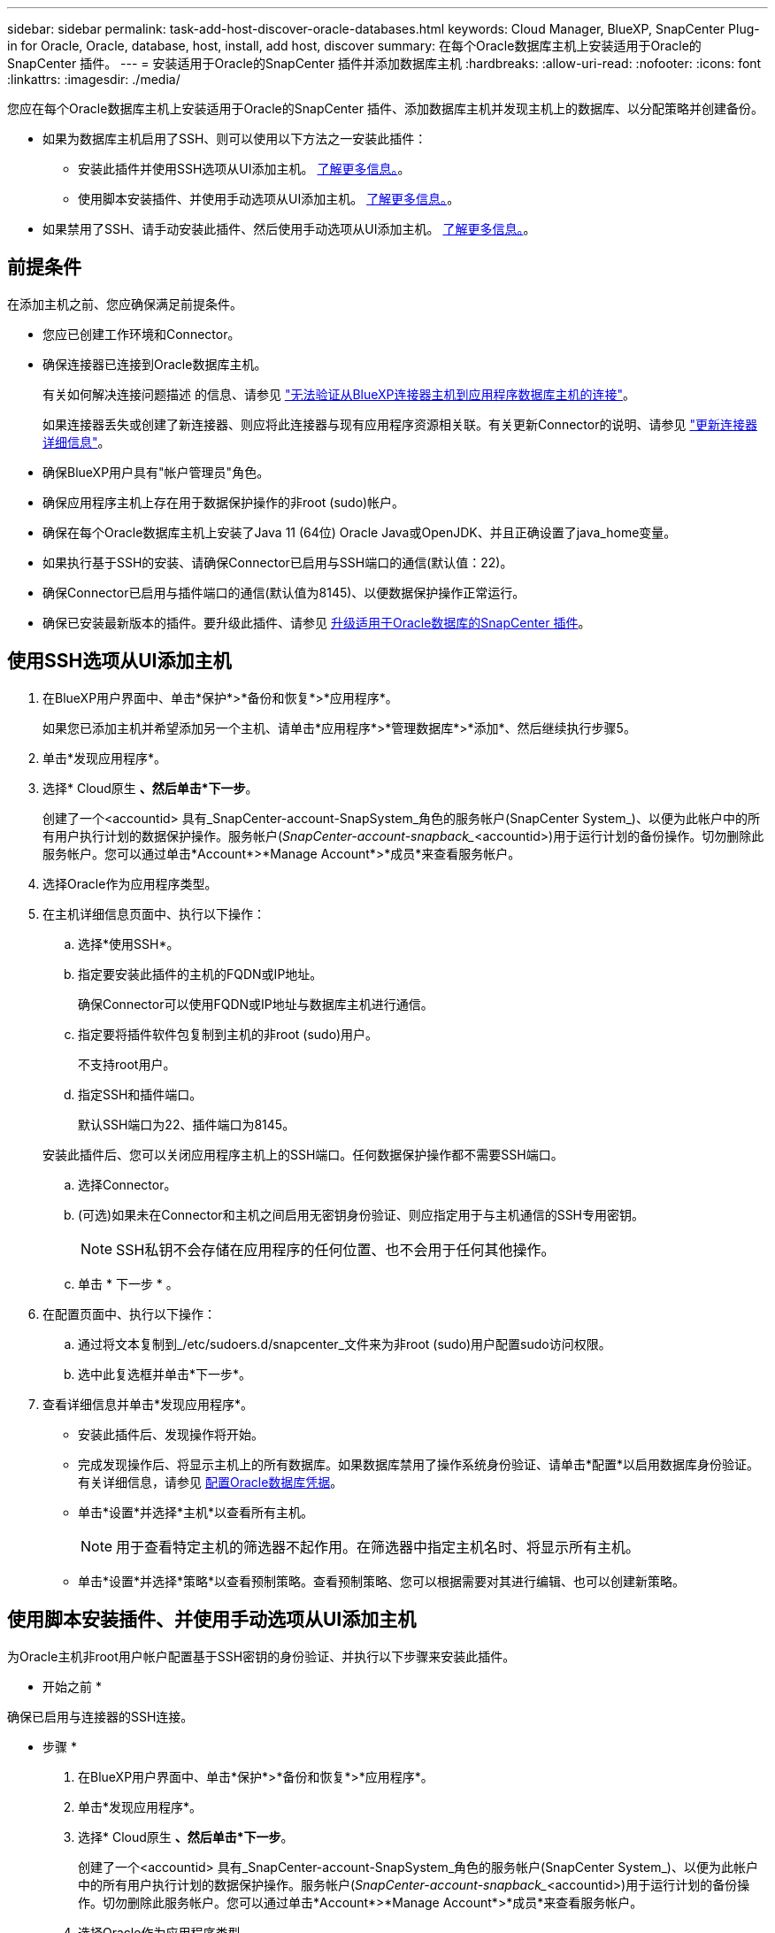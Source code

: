 ---
sidebar: sidebar 
permalink: task-add-host-discover-oracle-databases.html 
keywords: Cloud Manager, BlueXP, SnapCenter Plug-in for Oracle, Oracle, database, host, install, add host, discover 
summary: 在每个Oracle数据库主机上安装适用于Oracle的SnapCenter 插件。 
---
= 安装适用于Oracle的SnapCenter 插件并添加数据库主机
:hardbreaks:
:allow-uri-read: 
:nofooter: 
:icons: font
:linkattrs: 
:imagesdir: ./media/


[role="lead"]
您应在每个Oracle数据库主机上安装适用于Oracle的SnapCenter 插件、添加数据库主机并发现主机上的数据库、以分配策略并创建备份。

* 如果为数据库主机启用了SSH、则可以使用以下方法之一安装此插件：
+
** 安装此插件并使用SSH选项从UI添加主机。 <<使用SSH选项从UI添加主机,了解更多信息。>>。
** 使用脚本安装插件、并使用手动选项从UI添加主机。 <<使用脚本安装插件、并使用手动选项从UI添加主机,了解更多信息。>>。


* 如果禁用了SSH、请手动安装此插件、然后使用手动选项从UI添加主机。 <<手动安装此插件并使用手动选项从UI添加主机,了解更多信息。>>。




== 前提条件

在添加主机之前、您应确保满足前提条件。

* 您应已创建工作环境和Connector。
* 确保连接器已连接到Oracle数据库主机。
+
有关如何解决连接问题描述 的信息、请参见 link:https://kb.netapp.com/Advice_and_Troubleshooting/Data_Protection_and_Security/SnapCenter/Cloud_Backup_Application_Failed_to_validate_connectivity_from_BlueXP_connector_host_to_application_database_host["无法验证从BlueXP连接器主机到应用程序数据库主机的连接"]。

+
如果连接器丢失或创建了新连接器、则应将此连接器与现有应用程序资源相关联。有关更新Connector的说明、请参见 link:task-manage-cloud-native-app-data.html#update-the-connector-details["更新连接器详细信息"]。

* 确保BlueXP用户具有"帐户管理员"角色。
* 确保应用程序主机上存在用于数据保护操作的非root (sudo)帐户。
* 确保在每个Oracle数据库主机上安装了Java 11 (64位) Oracle Java或OpenJDK、并且正确设置了java_home变量。
* 如果执行基于SSH的安装、请确保Connector已启用与SSH端口的通信(默认值：22)。
* 确保Connector已启用与插件端口的通信(默认值为8145)、以便数据保护操作正常运行。
* 确保已安装最新版本的插件。要升级此插件、请参见 <<升级适用于Oracle数据库的SnapCenter 插件>>。




== 使用SSH选项从UI添加主机

. 在BlueXP用户界面中、单击*保护*>*备份和恢复*>*应用程序*。
+
如果您已添加主机并希望添加另一个主机、请单击*应用程序*>*管理数据库*>*添加*、然后继续执行步骤5。

. 单击*发现应用程序*。
. 选择* Cloud原生 *、然后单击*下一步*。
+
创建了一个<accountid> 具有_SnapCenter-account-SnapSystem_角色的服务帐户(SnapCenter System_)、以便为此帐户中的所有用户执行计划的数据保护操作。服务帐户(_SnapCenter-account-snapback__<accountid>)用于运行计划的备份操作。切勿删除此服务帐户。您可以通过单击*Account*>*Manage Account*>*成员*来查看服务帐户。

. 选择Oracle作为应用程序类型。
. 在主机详细信息页面中、执行以下操作：
+
.. 选择*使用SSH*。
.. 指定要安装此插件的主机的FQDN或IP地址。
+
确保Connector可以使用FQDN或IP地址与数据库主机进行通信。

.. 指定要将插件软件包复制到主机的非root (sudo)用户。
+
不支持root用户。

.. 指定SSH和插件端口。
+
默认SSH端口为22、插件端口为8145。

+
安装此插件后、您可以关闭应用程序主机上的SSH端口。任何数据保护操作都不需要SSH端口。

.. 选择Connector。
.. (可选)如果未在Connector和主机之间启用无密钥身份验证、则应指定用于与主机通信的SSH专用密钥。
+

NOTE: SSH私钥不会存储在应用程序的任何位置、也不会用于任何其他操作。

.. 单击 * 下一步 * 。


. 在配置页面中、执行以下操作：
+
.. 通过将文本复制到_/etc/sudoers.d/snapcenter_文件来为非root (sudo)用户配置sudo访问权限。
.. 选中此复选框并单击*下一步*。


. 查看详细信息并单击*发现应用程序*。
+
** 安装此插件后、发现操作将开始。
** 完成发现操作后、将显示主机上的所有数据库。如果数据库禁用了操作系统身份验证、请单击*配置*以启用数据库身份验证。有关详细信息，请参见 <<配置Oracle数据库凭据>>。
** 单击*设置*并选择*主机*以查看所有主机。
+

NOTE: 用于查看特定主机的筛选器不起作用。在筛选器中指定主机名时、将显示所有主机。

** 单击*设置*并选择*策略*以查看预制策略。查看预制策略、您可以根据需要对其进行编辑、也可以创建新策略。






== 使用脚本安装插件、并使用手动选项从UI添加主机

为Oracle主机非root用户帐户配置基于SSH密钥的身份验证、并执行以下步骤来安装此插件。

* 开始之前 *

确保已启用与连接器的SSH连接。

* 步骤 *

. 在BlueXP用户界面中、单击*保护*>*备份和恢复*>*应用程序*。
. 单击*发现应用程序*。
. 选择* Cloud原生 *、然后单击*下一步*。
+
创建了一个<accountid> 具有_SnapCenter-account-SnapSystem_角色的服务帐户(SnapCenter System_)、以便为此帐户中的所有用户执行计划的数据保护操作。服务帐户(_SnapCenter-account-snapback__<accountid>)用于运行计划的备份操作。切勿删除此服务帐户。您可以通过单击*Account*>*Manage Account*>*成员*来查看服务帐户。

. 选择Oracle作为应用程序类型。
. 在主机详细信息页面中、执行以下操作：
+
.. 选择*手动*。
.. 指定安装此插件的主机的FQDN或IP地址。
+
确保Connector可以使用FQDN或IP地址与数据库主机进行通信。

.. 指定插件端口。
+
默认端口为8145。

.. 指定要将插件软件包复制到主机的非root (sudo)用户。
.. 选择Connector。
.. 选中此复选框以确认此插件已安装在主机上。
.. 单击 * 下一步 * 。


. 在配置页面中、执行以下操作：
+
.. 通过将文本复制到来为SnapCenter 用户配置sudo访问权限 `/etc/sudoers.d/snapcenter` 文件
.. 选中此复选框并单击*下一步*。


. 登录到Connector VM。
. 使用Connector中提供的脚本安装此插件。
`sudo bash  /var/lib/docker/volumes/service-manager-2_cloudmanager_scs_cloud_volume/_data/scripts/linux_plugin_copy_and_install.sh --host <plugin_host> --username <host_user_name> --sshkey <host_ssh_key> --pluginport <plugin_port> --sshport <host_ssh_port>`
+
|===
| Name | Description | 必填 | Default 


 a| 
plugin_host
 a| 
指定Oracle主机
 a| 
是的。
 a| 
-



 a| 
host_user_name
 a| 
指定在Oracle主机上具有SSH权限的SnapCenter 用户
 a| 
是的。
 a| 
-



 a| 
host_ssh_key
 a| 
指定SnapCenter 用户的SSH密钥、用于连接到Oracle主机
 a| 
是的。
 a| 
-



 a| 
plugin_port
 a| 
指定插件使用的端口
 a| 
否
 a| 
8145



 a| 
host_ssh_port
 a| 
指定Oracle主机上的SSH端口
 a| 
否
 a| 
22.

|===
+
例如：
`sudo bash  /var/lib/docker/volumes/service-manager-2_cloudmanager_scs_cloud_volume/_data/scripts/linux_plugin_copy_and_install.sh --host 10.0.1.1 --username snapcenter --sshkey /keys/netapp-ssh.ppk`

. 查看详细信息并单击*发现应用程序*。
+
** 完成发现操作后、将显示主机上的所有数据库。如果数据库禁用了操作系统身份验证、请单击*配置*以启用数据库身份验证。有关详细信息，请参见 <<配置Oracle数据库凭据>>。
** 单击*设置*并选择*主机*以查看所有主机。
+

NOTE: 用于查看特定主机的筛选器不起作用。在筛选器中指定主机名时、将显示所有主机。

** 单击*设置*并选择*策略*以查看预制策略。查看预制策略、您可以根据需要对其进行编辑、也可以创建新策略。






== 手动安装此插件并使用手动选项从UI添加主机

如果Oracle数据库主机上未启用基于SSH密钥的身份验证、则应执行以下手动步骤来安装此插件、然后使用手动选项从UI添加此主机。

* 步骤 *

. 在BlueXP用户界面中、单击*保护*>*备份和恢复*>*应用程序*。
. 单击*发现应用程序*。
. 选择* Cloud原生 *、然后单击*下一步*。
+
创建了一个<accountid> 具有_SnapCenter-account-SnapSystem_角色的服务帐户(SnapCenter System_)、以便为此帐户中的所有用户执行计划的数据保护操作。服务帐户(_SnapCenter-account-snapback__<accountid>)用于运行计划的备份操作。切勿删除此服务帐户。您可以通过单击*Account*>*Manage Account*>*成员*来查看服务帐户。

. 选择Oracle作为应用程序类型。
. 在*主机详细信息*页面中、执行以下操作：
+
.. 选择*手动*。
.. 指定安装此插件的主机的FQDN或IP地址。
+
确保使用FQDN或IP地址时、Connector可以与数据库主机进行通信。

.. 指定插件端口。
+
默认端口为8145。

.. 指定要将插件软件包复制到主机的sudo非root (sudo)用户。
.. 选择Connector。
.. 选中此复选框以确认此插件已安装在主机上。
.. 单击 * 下一步 * 。


. 在*配置*页面中、执行以下操作：
+
.. 通过将文本复制到来为SnapCenter 用户配置sudo访问权限 `/etc/sudoers.d/snapcenter` 文件
.. 选中此复选框并单击*下一步*。


. 登录到Connector VM。
. 下载SnapCenter Linux主机插件二进制文件。`sUdo Docker exec -it cloudmanager_SCS_cloud curl -X get 'http://127.0.0.1/deploy/downloadLinuxPlugin'`[]
+
此插件二进制文件位于：_cd /var/lib/docker/volumes/service-manager-2_cloudmanager_SCS_cloud_volume/_data/$(sudo docker ps|grep -po"cloudmanager_SCS_cloud：.*？"|sed -e 's/*$//'|cut -f2 -d"：""/sc-linux-host-plugin_

. 使用scp或其他替代方法将每个<non root user (sudo)> 数据库主机的_snapcenter_linux_host_plugin_SCS.bin_从上述路径复制到//home/oracle/.SC_NetApp_路径。
. 使用非root (sudo)帐户登录到Oracle数据库主机。
. 将目录更改为//home/binary/.sc_netapp/_<non root user> 、然后运行以下命令为二进制文件启用执行权限。
`chmod +x snapcenter_linux_host_plugin_scs.bin`
. 以sudo SnapCenter 用户身份安装Oracle插件。
`./snapcenter_linux_host_plugin_scs.bin -i silent -DSPL_USER=<non-root>`
. 将_certificate.p12_从Connector VM的_<base_mount_path>/client/certificate/_路径复制到插件主机上的_/var/opt/snapcenter/spl/etc/。
. 导航到_/var/opt/snapcenter/spl/etc_并执行keytool命令以导入证书。`keytool -v -importkeystore -srckeystore certificate.p12 -srcstoretype PKCS12 -destkeystore keystore.jks -deststoretype JKS -srcstorepass SnapCenter -deststorepass SnapCenter -srccalibras agentcert -destalias agentcert -noprop`
. 重新启动SPL：`systemctl restart spl`
. 通过从Connector运行以下命令、验证此插件是否可从Connector访问。
`docker exec -it cloudmanager_scs_cloud curl -ik \https://<FQDN or IP of the plug-in host>:<plug-in port>/PluginService/Version --cert /config/client/certificate/certificate.pem --key /config/client/certificate/key.pem`
. 查看详细信息并单击*发现应用程序*。
+
** 完成发现操作后、将显示主机上的所有数据库。如果数据库禁用了操作系统身份验证、请单击*配置*以启用数据库身份验证。有关详细信息，请参见 <<配置Oracle数据库凭据>>。
** 单击*设置*并选择*主机*以查看所有主机。
+

NOTE: 用于查看特定主机的筛选器不起作用。在筛选器中指定主机名时、将显示所有主机。

** 单击*设置*并选择*策略*以查看预制策略。查看预制策略、您可以根据需要对其进行编辑、也可以创建新策略。
+
导航到BlueXP UI。







== 配置Oracle数据库凭据

您应配置用于对Oracle数据库执行数据保护操作的数据库凭据。

* 步骤 *

. 如果数据库禁用了操作系统身份验证、请单击*配置*以修改数据库身份验证。
. 指定用户名、密码和端口详细信息。
+
如果数据库驻留在ASM上、则还应配置ASM设置。

+
Oracle用户应具有sysdba特权、ASM用户应具有sysasm特权。

. 单击 * 配置 * 。




== 升级适用于Oracle数据库的SnapCenter 插件

您应升级适用于Oracle的SnapCenter 插件、以访问最新的新功能和增强功能。您可以从BlueXP用户界面或使用命令行进行升级。

* 开始之前 *

* 确保主机上未运行任何操作。


* 步骤 *

. 单击*备份和恢复*>*应用程序*>*主机*。
. 通过检查整体状态列、验证是否可对任何主机进行插件升级。
. 从UI或使用命令行升级此插件。
+
|===
| 使用UI升级 | 使用命令行升级 


 a| 
.. 单击 image:icon-action.png["图标以选择操作"] 对应于主机、然后单击*升级插件*。
.. 选中此复选框、然后单击*升级*。

 a| 
.. 登录到Connector VM。
.. 运行以下脚本。
`sudo bash /var/lib/docker/volumes/service-manager-2_cloudmanager_scs_cloud_volume/_data/scripts/linux_plugin_copy_and_install.sh --host <plugin_host> --username <host_user_name> --sshkey <host_ssh_key> --pluginport <plugin_port> --sshport <host_ssh_port> --upgrade`


|===

